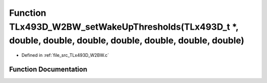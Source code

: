 .. _exhale_function__t_lx493_d___w2_b_w_8c_1afd90896fa538407556c434f1c7aadd20:

Function TLx493D_W2BW_setWakeUpThresholds(TLx493D_t \*, double, double, double, double, double, double, double)
===============================================================================================================

- Defined in :ref:`file_src_TLx493D_W2BW.c`


Function Documentation
----------------------


.. doxygenfunction:: TLx493D_W2BW_setWakeUpThresholds(TLx493D_t *, double, double, double, double, double, double, double)
   :project: XENSIV 3D Magnetic Sensors Arduino Library